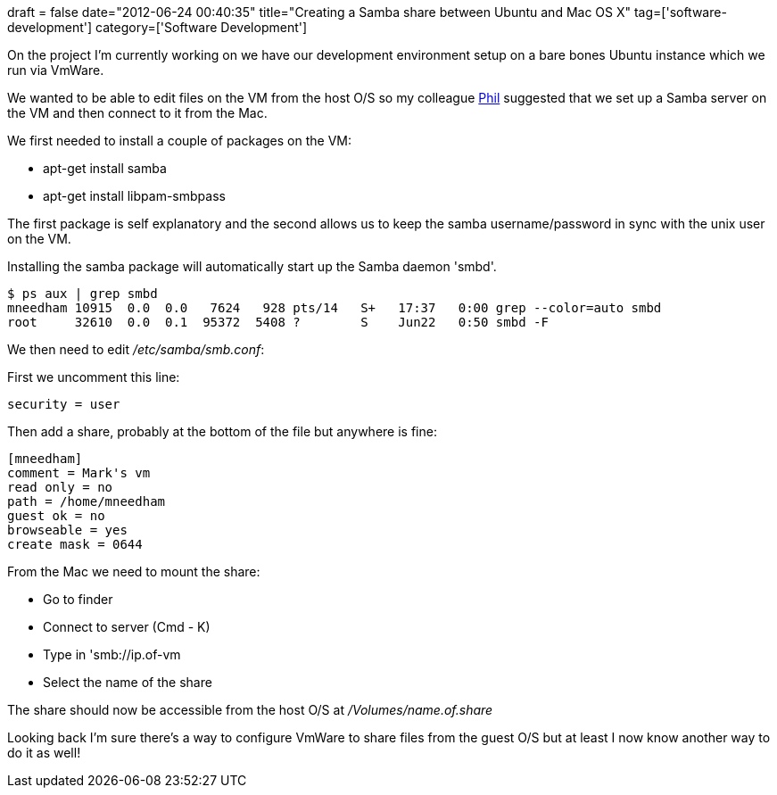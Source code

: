 +++
draft = false
date="2012-06-24 00:40:35"
title="Creating a Samba share between Ubuntu and Mac OS X"
tag=['software-development']
category=['Software Development']
+++

On the project I'm currently working on we have our development environment setup on a bare bones Ubuntu instance which we run via VmWare.

We wanted to be able to edit files on the VM from the host O/S so my colleague http://twitter.com/philandstuff[Phil] suggested that we set up a Samba server on the VM and then connect to it from the Mac.

We first needed to install a couple of packages on the VM:

* apt-get install samba
* apt-get install libpam-smbpass

The first package is self explanatory and the second allows us to keep the samba username/password in sync with the unix user on the VM.

Installing the samba package will automatically start up the Samba daemon 'smbd'.

[source,text]
----

$ ps aux | grep smbd
mneedham 10915  0.0  0.0   7624   928 pts/14   S+   17:37   0:00 grep --color=auto smbd
root     32610  0.0  0.1  95372  5408 ?        S    Jun22   0:50 smbd -F
----

We then need to edit +++<cite>+++/etc/samba/smb.conf+++</cite>+++:

First we uncomment this line:

[source,text]
----

security = user
----

Then add a share, probably at the bottom of the file but anywhere is fine:

[source,text]
----

[mneedham]
comment = Mark's vm
read only = no
path = /home/mneedham
guest ok = no
browseable = yes
create mask = 0644
----

From the Mac we need to mount the share:

* Go to finder
* Connect to server (Cmd - K)
* Type in 'smb://ip.of-vm
* Select the name of the share

The share should now be accessible from the host O/S at +++<cite>+++/Volumes/name.of.share+++</cite>+++

Looking back I'm sure there's a way to configure VmWare to share files from the guest O/S but at least I now know another way to do it as well!
